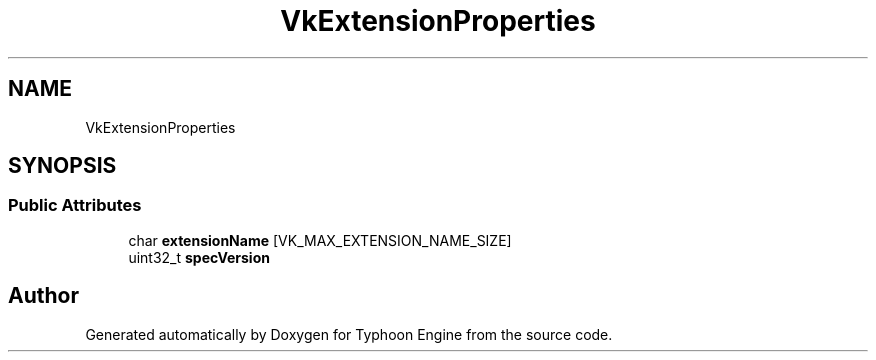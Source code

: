 .TH "VkExtensionProperties" 3 "Sat Jul 20 2019" "Version 0.1" "Typhoon Engine" \" -*- nroff -*-
.ad l
.nh
.SH NAME
VkExtensionProperties
.SH SYNOPSIS
.br
.PP
.SS "Public Attributes"

.in +1c
.ti -1c
.RI "char \fBextensionName\fP [VK_MAX_EXTENSION_NAME_SIZE]"
.br
.ti -1c
.RI "uint32_t \fBspecVersion\fP"
.br
.in -1c

.SH "Author"
.PP 
Generated automatically by Doxygen for Typhoon Engine from the source code\&.
